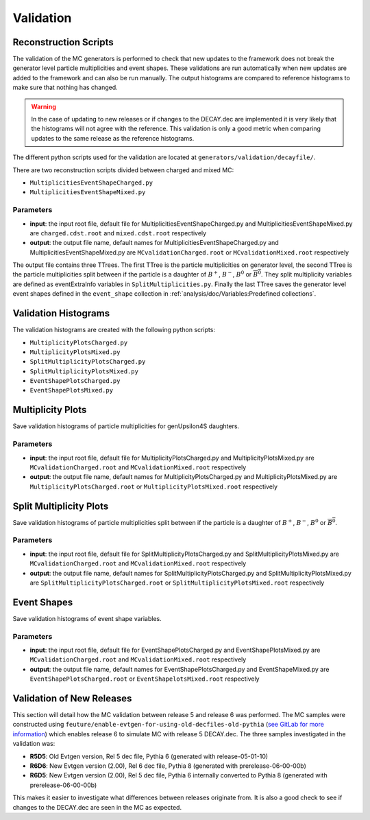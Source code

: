 .. _event_generators_validation:

Validation
----------

Reconstruction Scripts
^^^^^^^^^^^^^^^^^^^^^^

The validation of the MC generators is performed to check that new updates to the framework does not break the generator level particle multiplicities and event shapes. These validations are run automatically when new updates are added to the framework and can also be run manually. The output histograms are compared to reference histograms to make sure that nothing has changed.

.. warning:: In the case of updating to new releases or if changes to the DECAY.dec are implemented it is very likely that the histograms will not agree with the reference. This validation is only a good metric when comparing updates to the same release as the reference histograms.

The different python scripts used for the validation are located at ``generators/validation/decayfile/``.

There are two reconstruction scripts divided between charged and mixed MC:

* ``MultiplicitiesEventShapeCharged.py``
* ``MultiplicitiesEventShapeMixed.py``

Parameters
""""""""""

* **input**: the input root file, default file for MultiplicitiesEventShapeCharged.py and MultiplicitiesEventShapeMixed.py are ``charged.cdst.root`` and ``mixed.cdst.root`` respectively
* **output**: the output file name, default names  for MultiplicitiesEventShapeCharged.py and MultiplicitiesEventShapeMixed.py are ``MCvalidationCharged.root`` or ``MCvalidationMixed.root`` respectively

The output file contains three TTrees. The first TTree is the particle multiplicities on generator level, the second TTree is the particle multiplicities split between if the particle is a daughter of :math:`B^+`, :math:`B^-`, :math:`B^0` or :math:`\overline{B^0}`. They split multiplicity variables are defined as eventExtraInfo variables in ``SplitMultiplicities.py``. Finally the last TTree saves the generator level event shapes defined in the ``event_shape`` collection in :ref:`analysis/doc/Variables:Predefined collections`.


Validation Histograms
^^^^^^^^^^^^^^^^^^^^^

The validation histograms are created with the following python scripts:

* ``MultiplicityPlotsCharged.py`` 
* ``MultiplicityPlotsMixed.py``
* ``SplitMultiplicityPlotsCharged.py``
* ``SplitMultiplicityPlotsMixed.py``
* ``EventShapePlotsCharged.py``
* ``EventShapePlotsMixed.py``


Multiplicity Plots
^^^^^^^^^^^^^^^^^^

Save validation histograms of particle multiplicities for genUpsilon4S daughters.

Parameters
""""""""""

* **input**: the input root file, default file for MultiplicityPlotsCharged.py and MultiplicityPlotsMixed.py are ``MCvalidationCharged.root`` and ``MCvalidationMixed.root`` respectively
* **output**: the output file name, default names for MultiplicityPlotsCharged.py and MultiplicityPlotsMixed.py are ``MultiplicityPlotsCharged.root`` or ``MultiplicityPlotsMixed.root`` respectively

Split Multiplicity Plots
^^^^^^^^^^^^^^^^^^^^^^^^

Save validation histograms of particle multiplicities split between if the particle is a daughter of :math:`B^+`, :math:`B^-`, :math:`B^0` or :math:`\overline{B^0}`.

Parameters
""""""""""

* **input**: the input root file, default file for SplitMultiplicityPlotsCharged.py and SplitMultiplicityPlotsMixed.py are ``MCvalidationCharged.root`` and ``MCvalidationMixed.root`` respectively
* **output**: the output file name, default names for SplitMultiplicityPlotsCharged.py and SplitMultiplicityPlotsMixed.py are ``SplitMultiplicityPlotsCharged.root`` or ``SplitMultiplicityPlotsMixed.root`` respectively

Event Shapes
^^^^^^^^^^^^

Save validation histograms of event shape variables.

Parameters
""""""""""

* **input**: the input root file, default file for EventShapePlotsCharged.py and EventShapePlotsMixed.py are ``MCvalidationCharged.root`` and ``MCvalidationMixed.root`` respectively
* **output**: the output file name, default names for EventShapePlotsCharged.py and EventShapeMixed.py are ``EventShapePlotsCharged.root`` or ``EventShapelotsMixed.root`` respectively


Validation of New Releases
^^^^^^^^^^^^^^^^^^^^^^^^^^

This section will detail how the MC validation between release 5 and release 6 was performed. The MC samples were constructed using ``feuture/enable-evtgen-for-using-old-decfiles-old-pythia`` (`see GitLab for more information <https://gitlab.desy.de/belle2/software/basf2/-/tree/feature/enable-evtgen-for-using-old-decfiles?ref_type=heads>`_) which enables release 6 to simulate MC with release 5 DECAY.dec. The three samples investigated in the validation was:

* **R5D5**: Old Evtgen version, Rel 5 dec file, Pythia 6 (generated with release-05-01-10)
* **R6D6**: New Evtgen version (2.00), Rel 6 dec file, Pythia 8 (generated with prerelease-06-00-00b)
* **R6D5**: New Evtgen version (2.00), Rel 5 dec file, Pythia 6 internally converted to Pythia 8 (generated with prerelease-06-00-00b)

This makes it easier to investigate what differences between releases originate from. It is also a good check to see if changes to the DECAY.dec are seen in the MC as expected.  
